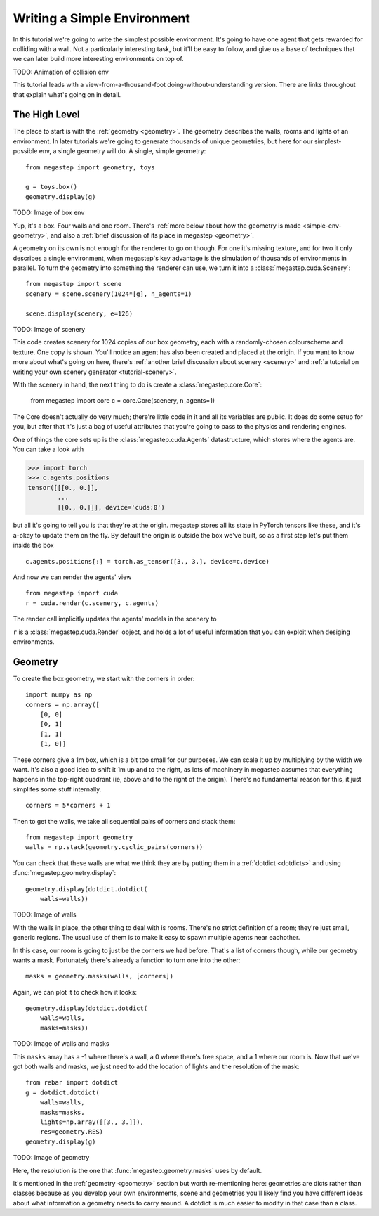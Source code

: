 ============================
Writing a Simple Environment
============================

In this tutorial we're going to write the simplest possible environment. It's going to have one agent that gets
rewarded for colliding with a wall. Not a particularly interesting task, but it'll be easy to follow, and give us a
base of techniques that we can later build more interesting environments on top of.

TODO: Animation of collision env

This tutorial leads with a view-from-a-thousand-foot doing-without-understanding version. There are links throughout
that explain what's going on in detail. 

The High Level
--------------
The place to start is with the :ref:`geometry <geometry>`. The geometry describes the walls, rooms and lights of
an environment. In later tutorials we're going to generate thousands of unique geometries, but here for our
simplest-possible env, a single geometry will do. A single, simple geometry::

    from megastep import geometry, toys

    g = toys.box()
    geometry.display(g)

TODO: Image of box env

Yup, it's a box. Four walls and one room. There's :ref:`more below about how the geometry is made <simple-env-geometry>`,
and also a :ref:`brief discussion of its place in megastep <geometry>`.

A geometry on its own is not enough for the renderer to go on though. For one it's missing texture, and for two it only 
describes a single environment, when megastep's key advantage is the simulation of thousands of environments in parallel.
To turn the geometry into something the renderer can use, we turn it into a :class:`megastep.cuda.Scenery`::

    from megastep import scene
    scenery = scene.scenery(1024*[g], n_agents=1)

    scene.display(scenery, e=126)

TODO: Image of scenery

This code creates scenery for 1024 copies of our box geometry, each with a randomly-chosen colourscheme and texture.
One copy is shown. You'll notice an agent has also been created and placed at the origin. If you want to know more
about what's going on here, there's :ref:`another brief discussion about scenery <scenery>` and :ref:`a tutorial on
writing your own scenery generator <tutorial-scenery>`.

With the scenery in hand, the next thing to do is create a :class:`megastep.core.Core`:

    from megastep import core
    c = core.Core(scenery, n_agents=1)

The Core doesn't actually do very much; there're little code in it and all its variables are public. It does do some
setup for you, but after that it's just a bag of useful attributes that you're going to pass to the physics and rendering
engines. 

One of things the core sets up is the :class:`megastep.cuda.Agents` datastructure, which stores where the agents are.
You can take a look with

>>> import torch
>>> c.agents.positions
tensor([[[0., 0.]],
        ... 
        [[0., 0.]]], device='cuda:0')

but all it's going to tell you is that they're at the origin. megastep stores all its state in PyTorch tensors like 
these, and it's a-okay to update them on the fly. By default the origin is outside the box we've built, so as a 
first step let's put them inside the box ::

    c.agents.positions[:] = torch.as_tensor([3., 3.], device=c.device)

And now we can render the agents' view :: 

    from megastep import cuda
    r = cuda.render(c.scenery, c.agents)

The render call implicitly updates the agents' models in the scenery to 

``r`` is a :class:`megastep.cuda.Render` object, and holds a lot of useful information that you can exploit when 
desiging environments.

.. _simple-env-geometry:

Geometry
--------
To create the box geometry, we start with the corners in order::

    import numpy as np
    corners = np.array([
        [0, 0]
        [0, 1]
        [1, 1]
        [1, 0]]

These corners give a 1m box, which is a bit too small for our purposes. We can scale it up by multiplying by the
width we want. It's also a good idea to shift it 1m up and to the right, as lots of machinery in megastep assumes
that everything happens in the top-right quadrant (ie, above and to the right of the origin). There's no fundamental
reason for this, it just simplifes some stuff internally. ::

    corners = 5*corners + 1

Then to get the walls, we take all sequential pairs of corners and stack them::

    from megastep import geometry
    walls = np.stack(geometry.cyclic_pairs(corners))

You can check that these walls are what we think they are by putting them in a :ref:`dotdict <dotdicts>` and using
:func:`megastep.geometry.display`::

    geometry.display(dotdict.dotdict(
        walls=walls))

TODO: Image of walls

With the walls in place, the other thing to deal with is rooms. There's no strict definition of a room; they're 
just small, generic regions. The usual use of them is to make it easy to spawn multiple agents near eachother.

In this case, our room is going to just be the corners we had before. That's a list of corners though, while our 
geometry wants a mask. Fortunately there's already a function to turn one into the other::

    masks = geometry.masks(walls, [corners])

Again, we can plot it to check how it looks::

    geometry.display(dotdict.dotdict(
        walls=walls,
        masks=masks))

TODO: Image of walls and masks

This ``masks`` array has a -1 where there's a wall, a 0 where there's free space, and a 1 where our room is. Now that
we've got both walls and masks, we just need to add the location of lights and the resolution of the mask::

    from rebar import dotdict
    g = dotdict.dotdict(
        walls=walls,
        masks=masks,
        lights=np.array([[3., 3.]]),
        res=geometry.RES)
    geometry.display(g)

TODO: Image of geometry

Here, the resolution is the one that :func:`megastep.geometry.masks` uses by default.

It's mentioned in the :ref:`geometry <geometry>` section but worth re-mentioning here: geometries are dicts rather 
than classes because as you develop your own environments, scene and geometries you'll likely find you have
different ideas about what information a geometry needs to carry around. A dotdict is much easier to modify in that
case than a class.